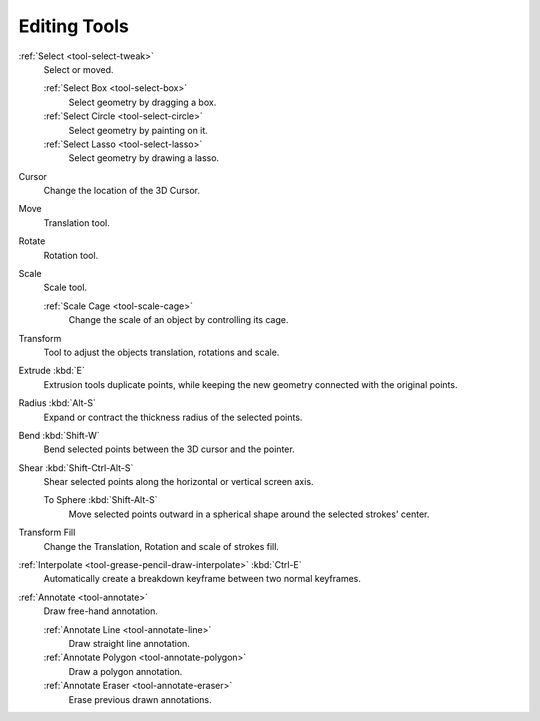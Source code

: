 .. _gpencil_edit-toolbar-index:

*************
Editing Tools
*************

.. figure:: /images/grease-pencil_modes_edit_tools_toolbar.png
   :align: right

:ref:`Select <tool-select-tweak>`
   Select or moved.

   :ref:`Select Box <tool-select-box>`
      Select geometry by dragging a box.
   :ref:`Select Circle <tool-select-circle>`
      Select geometry by painting on it.
   :ref:`Select Lasso <tool-select-lasso>`
      Select geometry by drawing a lasso.

Cursor
   Change the location of the 3D Cursor.

Move
   Translation tool.

Rotate
   Rotation tool.

Scale
   Scale tool.

   :ref:`Scale Cage <tool-scale-cage>`
      Change the scale of an object by controlling its cage.

Transform
   Tool to adjust the objects translation, rotations and scale.

Extrude :kbd:`E`
   Extrusion tools duplicate points, while keeping the new geometry connected with the original points.

Radius :kbd:`Alt-S`
   Expand or contract the thickness radius of the selected points.

Bend :kbd:`Shift-W`
   Bend selected points between the 3D cursor and the pointer.

Shear :kbd:`Shift-Ctrl-Alt-S`
   Shear selected points along the horizontal or vertical screen axis.

   To Sphere :kbd:`Shift-Alt-S`
      Move selected points outward in a spherical shape around the selected strokes' center.

Transform Fill
   Change the Translation, Rotation and scale of strokes fill.

:ref:`Interpolate <tool-grease-pencil-draw-interpolate>` :kbd:`Ctrl-E`
   Automatically create a breakdown keyframe between two normal keyframes.

:ref:`Annotate <tool-annotate>`
   Draw free-hand annotation.

   :ref:`Annotate Line <tool-annotate-line>`
      Draw straight line annotation.
   :ref:`Annotate Polygon <tool-annotate-polygon>`
      Draw a polygon annotation.
   :ref:`Annotate Eraser <tool-annotate-eraser>`
      Erase previous drawn annotations.
